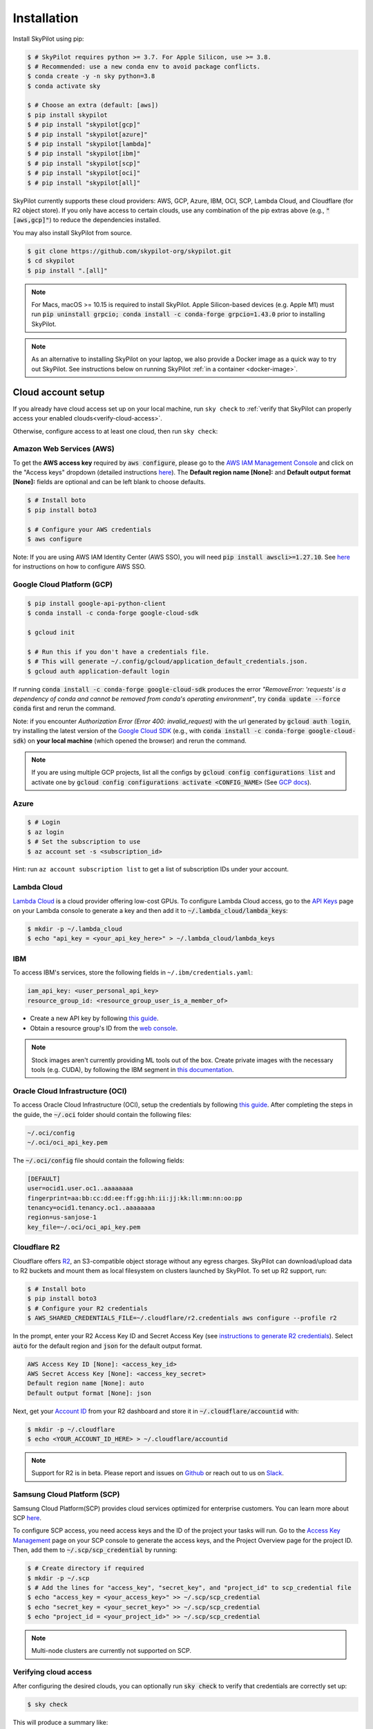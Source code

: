Installation
============

Install SkyPilot using pip:

.. code-block:: console

  $ # SkyPilot requires python >= 3.7. For Apple Silicon, use >= 3.8.
  $ # Recommended: use a new conda env to avoid package conflicts.
  $ conda create -y -n sky python=3.8
  $ conda activate sky

  $ # Choose an extra (default: [aws])
  $ pip install skypilot
  $ # pip install "skypilot[gcp]"
  $ # pip install "skypilot[azure]"
  $ # pip install "skypilot[lambda]"
  $ # pip install "skypilot[ibm]"
  $ # pip install "skypilot[scp]"
  $ # pip install "skypilot[oci]"
  $ # pip install "skypilot[all]"

SkyPilot currently supports these cloud providers: AWS, GCP, Azure, IBM, OCI, SCP, Lambda Cloud, and Cloudflare (for R2 object store).
If you only have access to certain clouds, use any combination of
the pip extras above (e.g., :code:`"[aws,gcp]"`) to reduce the
dependencies installed.

You may also install SkyPilot from source.

.. code-block:: console

  $ git clone https://github.com/skypilot-org/skypilot.git
  $ cd skypilot
  $ pip install ".[all]"


.. note::

    For Macs, macOS >= 10.15 is required to install SkyPilot. Apple Silicon-based devices (e.g. Apple M1) must run :code:`pip uninstall grpcio; conda install -c conda-forge grpcio=1.43.0` prior to installing SkyPilot.

.. note::

    As an alternative to installing SkyPilot on your laptop, we also provide a Docker image as a quick way to try out SkyPilot. See instructions below on running SkyPilot :ref:`in a container <docker-image>`.

.. _cloud-account-setup:

Cloud account setup
-------------------

If you already have cloud access set up on your local machine, run ``sky check`` to :ref:`verify that SkyPilot can properly access your enabled clouds<verify-cloud-access>`.

Otherwise, configure access to at least one cloud, then run ``sky check``:

Amazon Web Services (AWS)
~~~~~~~~~~~~~~~~~~~~~~~~~~~

To get the **AWS access key** required by :code:`aws configure`, please go to the `AWS IAM Management Console <https://us-east-1.console.aws.amazon.com/iam/home?region=us-east-1#/security_credentials>`_ and click on the "Access keys" dropdown (detailed instructions `here <https://docs.aws.amazon.com/IAM/latest/UserGuide/id_credentials_access-keys.html#Using_CreateAccessKey>`_). The **Default region name [None]:** and **Default output format [None]:** fields are optional and can be left blank to choose defaults.

.. code-block:: console

  $ # Install boto
  $ pip install boto3

  $ # Configure your AWS credentials
  $ aws configure

Note: If you are using AWS IAM Identity Center (AWS SSO), you will need :code:`pip install awscli>=1.27.10`. See `here <https://docs.aws.amazon.com/cli/latest/userguide/cli-configure-sso.html>`_ for instructions on how to configure AWS SSO.

Google Cloud Platform (GCP)
~~~~~~~~~~~~~~~~~~~~~~~~~~~~~~

.. code-block:: console

  $ pip install google-api-python-client
  $ conda install -c conda-forge google-cloud-sdk

  $ gcloud init

  $ # Run this if you don't have a credentials file.
  $ # This will generate ~/.config/gcloud/application_default_credentials.json.
  $ gcloud auth application-default login

If running :code:`conda install -c conda-forge google-cloud-sdk` produces the error *"RemoveError: 'requests' is a dependency of conda and cannot be removed from conda's operating environment"*, try :code:`conda update --force conda` first and rerun the command.

Note: if you encounter *Authorization Error (Error 400: invalid_request)* with the url generated by :code:`gcloud auth login`, try installing the latest version of the `Google Cloud SDK <https://cloud.google.com/sdk/docs/install>`_ (e.g., with :code:`conda install -c conda-forge google-cloud-sdk`) on **your local machine** (which opened the browser) and rerun the command.

.. note::

  If you are using multiple GCP projects, list all the configs by :code:`gcloud config configurations list` and activate one by :code:`gcloud config configurations activate <CONFIG_NAME>` (See `GCP docs <https://cloud.google.com/sdk/docs/configurations#activating_a_configuration>`_).

Azure
~~~~~~~~~

.. code-block:: console

  $ # Login
  $ az login
  $ # Set the subscription to use
  $ az account set -s <subscription_id>

Hint: run ``az account subscription list`` to get a list of subscription IDs under your account.

Lambda Cloud
~~~~~~~~~~~~~~~~~~

`Lambda Cloud <https://lambdalabs.com/>`_ is a cloud provider offering low-cost GPUs. To configure Lambda Cloud access, go to the `API Keys <https://cloud.lambdalabs.com/api-keys>`_ page on your Lambda console to generate a key and then add it to :code:`~/.lambda_cloud/lambda_keys`:

.. code-block:: console

  $ mkdir -p ~/.lambda_cloud
  $ echo "api_key = <your_api_key_here>" > ~/.lambda_cloud/lambda_keys

IBM
~~~~~~~~~

To access IBM's services, store the following fields in ``~/.ibm/credentials.yaml``:

.. code-block:: text

  iam_api_key: <user_personal_api_key>
  resource_group_id: <resource_group_user_is_a_member_of>

- Create a new API key by following `this guide <https://www.ibm.com/docs/en/app-connect/container?topic=servers-creating-cloud-api-key>`_.
- Obtain a resource group's ID from the `web console <https://cloud.ibm.com/account/resource-groups>`_.

.. note::
  Stock images aren't currently providing ML tools out of the box.
  Create private images with the necessary tools (e.g. CUDA), by following the IBM segment in `this documentation <https://github.com/skypilot-org/skypilot/blob/master/docs/source/reference/yaml-spec.rst>`_.


Oracle Cloud Infrastructure (OCI)
~~~~~~~~~~~~~~~~~~~~~~~~~~~~~~~~~~~~

To access Oracle Cloud Infrastructure (OCI), setup the credentials by following `this guide <https://docs.oracle.com/en-us/iaas/Content/API/Concepts/apisigningkey.htm>`_. After completing the steps in the guide, the :code:`~/.oci` folder should contain the following files:

.. code-block:: text

  ~/.oci/config
  ~/.oci/oci_api_key.pem

The :code:`~/.oci/config` file should contain the following fields:

.. code-block:: text

  [DEFAULT]
  user=ocid1.user.oc1..aaaaaaaa
  fingerprint=aa:bb:cc:dd:ee:ff:gg:hh:ii:jj:kk:ll:mm:nn:oo:pp
  tenancy=ocid1.tenancy.oc1..aaaaaaaa
  region=us-sanjose-1
  key_file=~/.oci/oci_api_key.pem

Cloudflare R2
~~~~~~~~~~~~~~~~~~

Cloudflare offers `R2 <https://www.cloudflare.com/products/r2>`_, an S3-compatible object storage without any egress charges.
SkyPilot can download/upload data to R2 buckets and mount them as local filesystem on clusters launched by SkyPilot. To set up R2 support, run:

.. code-block:: console

  $ # Install boto
  $ pip install boto3
  $ # Configure your R2 credentials
  $ AWS_SHARED_CREDENTIALS_FILE=~/.cloudflare/r2.credentials aws configure --profile r2

In the prompt, enter your R2 Access Key ID and Secret Access Key (see `instructions to generate R2 credentials <https://developers.cloudflare.com/r2/data-access/s3-api/tokens/>`_). Select :code:`auto` for the default region and :code:`json` for the default output format.

.. code-block:: text

  AWS Access Key ID [None]: <access_key_id>
  AWS Secret Access Key [None]: <access_key_secret>
  Default region name [None]: auto
  Default output format [None]: json

Next, get your `Account ID <https://developers.cloudflare.com/fundamentals/get-started/basic-tasks/find-account-and-zone-ids/>`_ from your R2 dashboard and store it in :code:`~/.cloudflare/accountid` with:

.. code-block:: console

  $ mkdir -p ~/.cloudflare
  $ echo <YOUR_ACCOUNT_ID_HERE> > ~/.cloudflare/accountid

.. note::

  Support for R2 is in beta. Please report and issues on `Github <https://github.com/skypilot-org/skypilot/issues>`_ or reach out to us on `Slack <http://slack.skypilot.co/>`_.


Samsung Cloud Platform (SCP)
~~~~~~~~~~~~~~~~~~~~~~~~~~~~~~~~~~~~~~

Samsung Cloud Platform(SCP) provides cloud services optimized for enterprise customers. You can learn more about SCP `here <https://cloud.samsungsds.com/>`__.

To configure SCP access, you need access keys and the ID of the project your tasks will run. Go to the `Access Key Management <https://cloud.samsungsds.com/console/#/common/access-key-manage/list?popup=true>`_ page on your SCP console to generate the access keys, and the Project Overview page for the project ID. Then, add them to :code:`~/.scp/scp_credential` by running:

.. code-block:: console

  $ # Create directory if required
  $ mkdir -p ~/.scp
  $ # Add the lines for "access_key", "secret_key", and "project_id" to scp_credential file
  $ echo "access_key = <your_access_key>" >> ~/.scp/scp_credential
  $ echo "secret_key = <your_secret_key>" >> ~/.scp/scp_credential
  $ echo "project_id = <your_project_id>" >> ~/.scp/scp_credential

.. note::

  Multi-node clusters are currently not supported on SCP.


.. _verify-cloud-access:

Verifying cloud access
~~~~~~~~~~~~~~~~~~~~~~~~~~~~~~~~~~~~

After configuring the desired clouds, you can optionally run :code:`sky check` to verify that credentials are correctly set up:

.. code-block:: console

  $ sky check

This will produce a summary like:

.. code-block:: text

  Checking credentials to enable clouds for SkyPilot.
    AWS: enabled
    GCP: enabled
    Azure: enabled
    Lambda: enabled
    IBM: enabled
    SCP: enabled
    OCI: enabled
    Cloudflare (for R2 object store): enabled

  SkyPilot will use only the enabled clouds to run tasks. To change this, configure cloud credentials, and run sky check.

Requesting quotas for first time users
--------------------------------------

If your cloud account has not been used to launch instances before, the
respective quotas are likely set to zero or a low limit.  This is especially
true for GPU instances.

Please follow :ref:`Requesting Quota Increase` to check quotas and request quota
increases before proceeding.

.. _docker-image:

Quick alternative: trying in Docker
------------------------------------------------------

As a **quick alternative to installing SkyPilot on your laptop**, we also provide a Docker image with SkyPilot and
its dependencies installed for users to quickly try out SkyPilot. You can simply run:

.. code-block:: console

  $ docker run -td --name sky --rm -v "$HOME/.sky:/root/.sky:rw" -v "$HOME/.aws:/root/.aws:rw" -v "$HOME/.config/gcloud:/root/.config/gcloud:rw" -v "$HOME/.azure:/root/.azure:rw" public.ecr.aws/a9w6z7w5/sky:latest
  $ docker exec -it sky /bin/bash

If your cloud CLIs are already setup, your credentials will be mounted to the
container and you can proceed to :ref:`Quickstart <Quickstart>`. Else you can
follow the instructions in :ref:`Cloud account setup <cloud-account-setup>`
inside the container to setup your cloud accounts.

If you exit from the shell in the container, the container will keep running
in the background. You can start a new shell with :code:`docker exec -it sky /bin/bash`.

Once you are done with experimenting with sky, remember to delete any clusters
and storage resources you may have created using the following commands:

.. code-block:: console

  # Run inside the container

  $ sky down -a -y
  $ sky storage delete -a -y

Finally, you can stop the container with:

.. code-block:: console

  $ docker stop sky

.. _shell-completion:

Enabling shell completion
-------------------------

SkyPilot supports shell completion for Bash (Version 4.4 and up), Zsh and Fish. This is only available for :code:`click` versions 8.0 and up (use :code:`pip install click==8.0.4` to install).

To enable shell completion after installing SkyPilot, you will need to modify your shell configuration.
SkyPilot automates this process using the :code:`--install-shell-completion` option, which you should call using the appropriate shell name or :code:`auto`:

.. code-block:: console

  $ sky --install-shell-completion auto
  $ # sky --install-shell-completion zsh
  $ # sky --install-shell-completion bash
  $ # sky --install-shell-completion fish

Shell completion may perform poorly on certain shells and machines.
If you experience any issues after installation, you can use the :code:`--uninstall-shell-completion` option to uninstall it, which you should similarly call using the appropriate shell name or :code:`auto`:

.. code-block:: console

  $ sky --uninstall-shell-completion auto
  $ # sky --uninstall-shell-completion zsh
  $ # sky --uninstall-shell-completion bash
  $ # sky --uninstall-shell-completion fish

